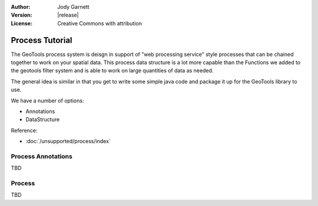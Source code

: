 :Author: Jody Garnett
:Version: |release|
:License: Creative Commons with attribution

Process Tutorial
----------------

The GeoTools process system is deisgn in support of "web processing service" style processes
that can be chained together to work on your spatial data. This process data structure is a lot
more capable than the Functions we added to the geotools filter system and is able to work
on large quantities of data as needed.

The general idea is similar in that you get to write some simple java code and package it up
for the GeoTools library to use. 

We have a number of options:

* Annotations
* DataStructure

Reference:

* :doc:`/unsupported/process/index`

Process Annotations
^^^^^^^^^^^^^^^^^^^

TBD

Process
^^^^^^^

TBD
